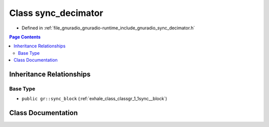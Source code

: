 .. _exhale_class_classgr_1_1sync__decimator:

Class sync_decimator
====================

- Defined in :ref:`file_gnuradio_gnuradio-runtime_include_gnuradio_sync_decimator.h`


.. contents:: Page Contents
   :local:
   :backlinks: none


Inheritance Relationships
-------------------------

Base Type
*********

- ``public gr::sync_block`` (:ref:`exhale_class_classgr_1_1sync__block`)


Class Documentation
-------------------


.. doxygenclass:: gr::sync_decimator
   :project: gnuradio
   :members:
   :protected-members:
   :undoc-members: